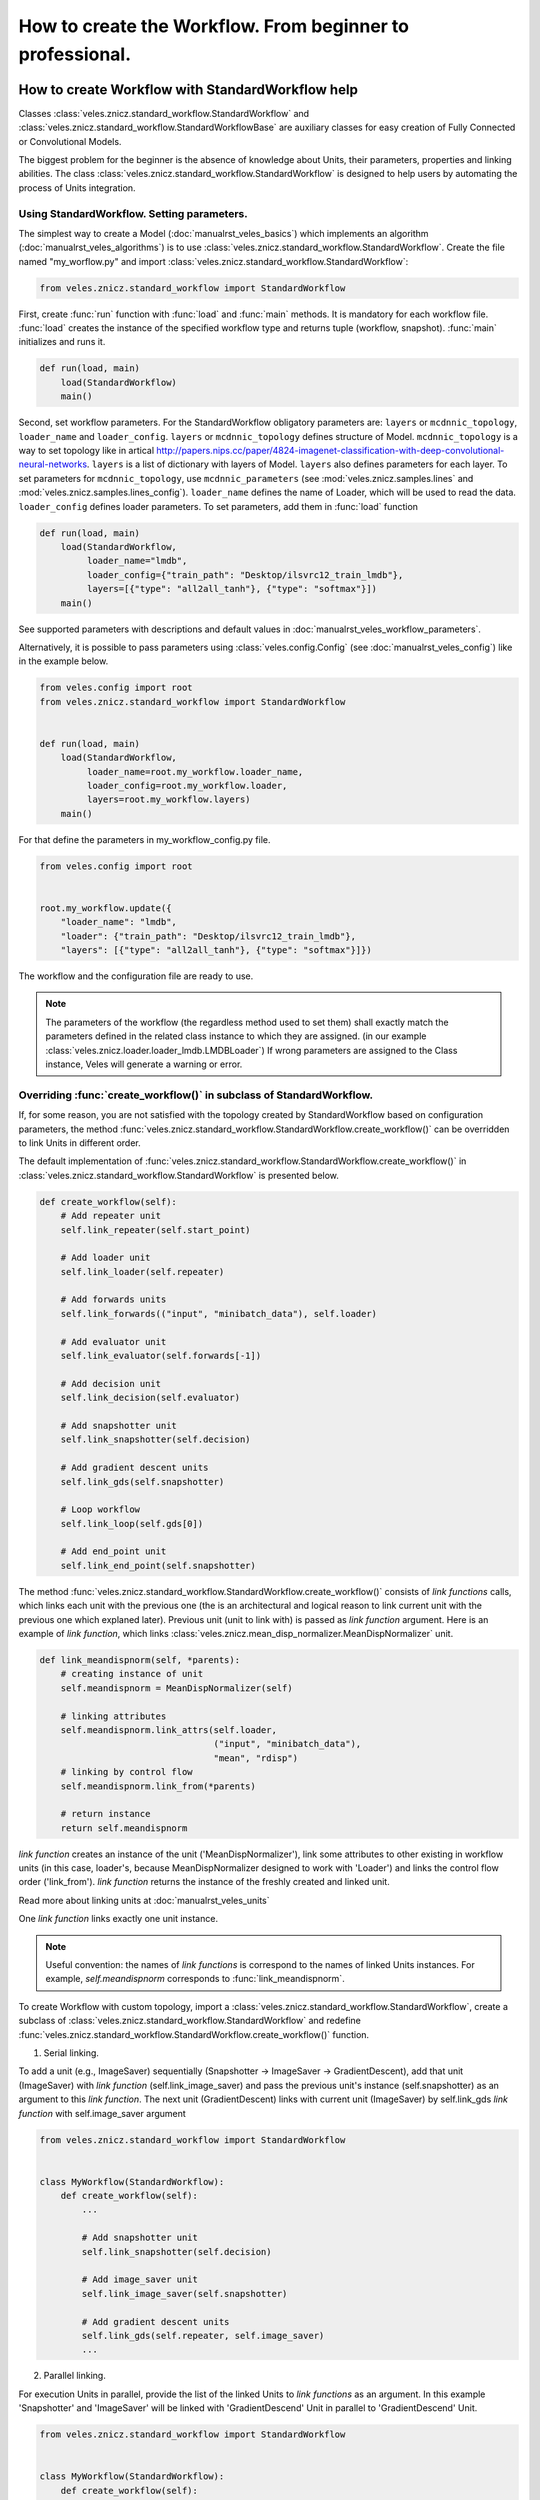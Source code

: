 ==========================================================
How to create the Workflow. From beginner to professional.
==========================================================

How to create Workflow with StandardWorkflow help
:::::::::::::::::::::::::::::::::::::::::::::::::

Classes :class:`veles.znicz.standard_workflow.StandardWorkflow` and
:class:`veles.znicz.standard_workflow.StandardWorkflowBase` are auxiliary
classes for easy creation of Fully Connected or Convolutional Models.

The biggest problem for the beginner is the absence of knowledge about Units,
their parameters, properties and linking abilities. The class :class:`veles.znicz.standard_workflow.StandardWorkflow`
is designed to help users by automating the process of Units integration.


Using StandardWorkflow. Setting parameters.
-------------------------------------------

The simplest way to create a Model (:doc:`manualrst_veles_basics`) which
implements an algorithm (:doc:`manualrst_veles_algorithms`) is to use
:class:`veles.znicz.standard_workflow.StandardWorkflow`. Create the file
named "my_worflow.py" and import :class:`veles.znicz.standard_workflow.StandardWorkflow`:

.. code-block:: python

   from veles.znicz.standard_workflow import StandardWorkflow

First, create :func:`run` function with :func:`load` and
:func:`main` methods. It is mandatory for each workflow file. :func:`load`
creates the instance of the specified workflow type and returns tuple
(workflow, snapshot). :func:`main` initializes and runs it.

.. code-block:: python

   def run(load, main)
       load(StandardWorkflow)
       main()

Second, set workflow parameters.
For the StandardWorkflow obligatory parameters are: ``layers`` or ``mcdnnic_topology``,
``loader_name`` and ``loader_config``. ``layers`` or ``mcdnnic_topology``
defines structure of Model. ``mcdnnic_topology`` is a way to set topology like
in artical http://papers.nips.cc/paper/4824-imagenet-classification-with-deep-convolutional-neural-networks.
``layers`` is a list of dictionary with layers of Model. ``layers`` also
defines parameters for each layer. To set parameters for ``mcdnnic_topology``,
use ``mcdnnic_parameters`` (see :mod:`veles.znicz.samples.lines` and :mod:`veles.znicz.samples.lines_config`).
``loader_name`` defines the name of Loader, which will be used to read the data.
``loader_config`` defines loader parameters. To set parameters, add them
in :func:`load` function

.. code-block:: python

   def run(load, main)
       load(StandardWorkflow,
            loader_name="lmdb",
            loader_config={"train_path": "Desktop/ilsvrc12_train_lmdb"},
            layers=[{"type": "all2all_tanh"}, {"type": "softmax"}])
       main()

See supported parameters with descriptions and default
values in :doc:`manualrst_veles_workflow_parameters`.

Alternatively, it is possible to pass parameters using :class:`veles.config.Config` (see
:doc:`manualrst_veles_config`) like in the example below.

.. code-block:: python

  from veles.config import root
  from veles.znicz.standard_workflow import StandardWorkflow


  def run(load, main)
      load(StandardWorkflow,
           loader_name=root.my_workflow.loader_name,
           loader_config=root.my_workflow.loader,
           layers=root.my_workflow.layers)
      main()


For that define the parameters in my_workflow_config.py file.

.. code-block:: python

  from veles.config import root


  root.my_workflow.update({
      "loader_name": "lmdb",
      "loader": {"train_path": "Desktop/ilsvrc12_train_lmdb"},
      "layers": [{"type": "all2all_tanh"}, {"type": "softmax"}]})


The workflow and the configuration file are ready to use.

.. note:: The parameters of the workflow (the regardless method used to set them)
   shall exactly match the parameters defined in the related class instance to which they
   are assigned. (in our example :class:`veles.znicz.loader.loader_lmdb.LMDBLoader`)
   If wrong parameters are assigned to the Class instance, Veles will generate a
   warning or error.


Overriding :func:`create_workflow()` in subclass of StandardWorkflow.
---------------------------------------------------------------------

If, for some reason, you are not satisfied with the topology created by StandardWorkflow
based on configuration parameters, the method
:func:`veles.znicz.standard_workflow.StandardWorkflow.create_workflow()`
can be overridden to link Units in different order.

The default implementation of
:func:`veles.znicz.standard_workflow.StandardWorkflow.create_workflow()` in
:class:`veles.znicz.standard_workflow.StandardWorkflow` is presented below.

.. code-block:: python

  def create_workflow(self):
      # Add repeater unit
      self.link_repeater(self.start_point)

      # Add loader unit
      self.link_loader(self.repeater)

      # Add forwards units
      self.link_forwards(("input", "minibatch_data"), self.loader)

      # Add evaluator unit
      self.link_evaluator(self.forwards[-1])

      # Add decision unit
      self.link_decision(self.evaluator)

      # Add snapshotter unit
      self.link_snapshotter(self.decision)

      # Add gradient descent units
      self.link_gds(self.snapshotter)

      # Loop workflow
      self.link_loop(self.gds[0])

      # Add end_point unit
      self.link_end_point(self.snapshotter)

.. image:: _static/standard_workflow_create_workflow.png

The method :func:`veles.znicz.standard_workflow.StandardWorkflow.create_workflow()`
consists of `link functions` calls, which
links each unit with the previous one (the is an architectural and logical reason
to link current unit with the previous one which explaned later). Previous unit
(unit to link with) is passed as `link function` argument.
Here is an example of `link function`, which links
:class:`veles.znicz.mean_disp_normalizer.MeanDispNormalizer` unit.

.. code-block:: python

  def link_meandispnorm(self, *parents):
      # creating instance of unit
      self.meandispnorm = MeanDispNormalizer(self)

      # linking attributes
      self.meandispnorm.link_attrs(self.loader,
                                   ("input", "minibatch_data"),
                                   "mean", "rdisp")
      # linking by control flow
      self.meandispnorm.link_from(*parents)

      # return instance
      return self.meandispnorm

.. image:: _static/standard_workflow_meandispnorm.png

`link function` creates an instance of the unit ('MeanDispNormalizer'), link some
attributes to other existing in workflow units (in this case, loader's, because
MeanDispNormalizer designed to work with 'Loader') and links the control flow order ('link_from').
`link function` returns the instance of the freshly created and linked unit.

Read more about linking units at :doc:`manualrst_veles_units`

One `link function` links exactly one unit instance.

.. note:: Useful convention: the names of `link functions` is
   correspond to the names of linked Units instances. For example,
   `self.meandispnorm` corresponds to :func:`link_meandispnorm`.

To create Workflow with custom topology, import a
:class:`veles.znicz.standard_workflow.StandardWorkflow`, create a subclass of
:class:`veles.znicz.standard_workflow.StandardWorkflow` and redefine
:func:`veles.znicz.standard_workflow.StandardWorkflow.create_workflow()` function.

1. Serial linking.

To add a unit (e.g., ImageSaver) sequentially (Snapshotter -> ImageSaver ->
GradientDescent), add that unit (ImageSaver) with
`link function` (self.link_image_saver) and pass the previous unit's instance
(self.snapshotter) as an argument to this  `link function`. The next unit
(GradientDescent) links with current unit (ImageSaver) by self.link_gds `link function`
with self.image_saver argument

.. code-block:: python

  from veles.znicz.standard_workflow import StandardWorkflow


  class MyWorkflow(StandardWorkflow):
      def create_workflow(self):
          ...

          # Add snapshotter unit
          self.link_snapshotter(self.decision)

          # Add image_saver unit
          self.link_image_saver(self.snapshotter)

          # Add gradient descent units
          self.link_gds(self.repeater, self.image_saver)
          ...

.. image:: _static/standard_workflow_consecutive_linking.png

2. Parallel linking.

For execution Units in parallel, provide
the list of the linked Units to `link functions` as an argument. In this example
'Snapshotter' and 'ImageSaver' will be linked with 'GradientDescend' Unit in
parallel to 'GradientDescend' Unit.

.. code-block:: python

  from veles.znicz.standard_workflow import StandardWorkflow


  class MyWorkflow(StandardWorkflow):
      def create_workflow(self):
          ...

          # Add decision unit
          self.link_decision(self.evaluator)

          # Add snapshotter and image_saver unit
          end_units = [self.link_snapshotter(self.decision),
                       self.link_image_saver(self.decision)]

          # Add gradient descent units
          self.link_gds(*end_units)
          ...

.. image:: _static/standard_workflow_parallel_linking.png

3. Loop linking.

The loops linking allows to execute the algorithm many times achieving sequential
data processing or iterative model training. Usually this achieved by using
'Repeater' unit. In the example below execution flow returns back to 'Repeater' unit
by applying ``link_loop`` function at the end of execution. The method ``link_loop``
programmed to find 'Repeater' unit in the workflow.

.. code-block:: python

  from veles.znicz.standard_workflow import StandardWorkflow


  class MyWorkflow(StandardWorkflow):
      def create_workflow(self):
          self.link_repeater(self.start_point)
          self.link_loader(self.repeater)
          self.link_datasaver(self.loader)
          self.link_loop(self.datasaver)

.. image:: _static/standard_workflow_loop_linking.png

See list of all existing `link functions` with descriptions at :class:`veles.znicz.standard_workflow.StandardWorkflow`.

Rules for linking Units in StandardWorkflow
-------------------------------------------

1. Do not link units with Snapshotter (:func:`veles.znicz.standard_workflow.StandardWorkflow.link_snapshotter`)
in parallel, except for plotting Units.

.. code-block:: python

   def create_workflow(self):
       ...
       # GOOD CODE
       parallel_units = [link(self.decision)
                         for link in (self.link_snapshotter,
                                      self.link_error_plotter,
                                      self.link_weights_plotter)]
       self.link_gds(*parallel_units)
       ...

.. image:: _static/rules_snapshotter_linking1.png

.. code-block:: python

   def create_workflow(self):
       ...
       # WRONG CODE!!!
       parallel_units = [link(self.decision)
                         for link in (self.snapshotter,
                                      self.link_image_saver,
                                      self.link_ipython)]
       self.link_gds(*parallel_units)
       ...


.. image:: _static/rules_snapshotter_linking2.png

.. code-block:: python

   def create_workflow(self):
       ...
       # GOOD CODE
       parallel_units = [link(self.snapshotter)
                         for link in (self.link_image_saver,
                                      self.link_ipython)]
       self.link_gds(*parallel_units)
       ...

.. image:: _static/rules_snapshotter_linking3.png

2. If Units are linked in parallel, EndPoint (:func:`veles.znicz.standard_workflow.StandardWorkflow.link_end_point`)
could be linked from list of this Units to speed up the process of execition.

.. code-block:: python

   def create_workflow(self):
       ...
       end_units = [link(self.decision)
                     for link in (self.link_snapshotter,
                                  self.link_error_plotter,
                                  self.link_weights_plotter)]
       self.link_gds(*end_units)
       self.link_end_point(*end_units)
       ...

.. image:: _static/rules_end_point_linking.png

3. To link Forwards units (:func:`veles.znicz.standard_workflow.StandardWorkflowBase.link_forwards`),
link Loader first (:func:`veles.znicz.standard_workflow.StandardWorkflowBase.link_loader`).

.. code-block:: python

   def create_workflow(self):
       ...

       self.link_loader()

       ...

       self.link_forwards()
       ...

4. To link EndPoint (:func:`veles.znicz.standard_workflow.StandardWorkflow.link_end_point`)
unit, link Decision unit (:func:`veles.znicz.standard_workflow.StandardWorkflow.link_decision`) first.

.. code-block:: python

   def create_workflow(self):
       ...

       self.link_decision()

       ...

       self.link_end_point()
       ...

5. To link GradientDescent units (:func:`veles.znicz.standard_workflow.StandardWorkflow.link_gds`),
link Forwards (:func:`veles.znicz.standard_workflow.StandardWorkflowBase.link_forwards`),
Evaluator (:func:`veles.znicz.standard_workflow.StandardWorkflow.link_evaluator`),
and Decision (:func:`veles.znicz.standard_workflow.StandardWorkflow.link_decision`) units first.

.. code-block:: python

   def create_workflow(self):
       ...

       self.link_decision()
       self.link_evaluator()
       self.link_forwards()

       ...

       self.link_gds()
       ...

6. To link Avatar unit (:func:`veles.znicz.standard_workflow.StandardWorkflow.link_avatar`),
link Loader first. If you link Avatar Unit, link Loader from Start Point, not from Repeater.

.. code-block:: python

   def create_workflow(self):
       ...

       self.link_loader(self.start_point)

       ...

       self.link_avatar()
       ...

7. To link Evaluator unit (:func:`veles.znicz.standard_workflow.StandardWorkflow.link_evaluator`),
link Forwards (:func:`veles.znicz.standard_workflow.StandardWorkflowBase.link_forwards`)
and Loader (:func:`veles.znicz.standard_workflow.StandardWorkflowBase.link_loader`) first.

.. code-block:: python

   def create_workflow(self):
       ...

       self.link_loader()
       self.link_forwards()

       ...

       self.link_evaluator()
       ...

8. To link Decision unit (:func:`veles.znicz.standard_workflow.StandardWorkflow.link_decision`),
link Evaluator (:func:`veles.znicz.standard_workflow.StandardWorkflow.link_evaluator`),
Loader (:func:`veles.znicz.standard_workflow.StandardWorkflowBase.link_loader`) and
Repeater (:func:`veles.znicz.standard_workflow.StandardWorkflowBase.link_repeater`) units first.

.. code-block:: python

   def create_workflow(self):
       ...

       self.link_loader()
       self.link_repeater()
       self.link_evaluator()

       ...

       self.link_decision()
       ...

9. To link Snapshotter unit (:func:`veles.znicz.standard_workflow.StandardWorkflow.link_snapshotter`), link
Decision (:func:`veles.znicz.standard_workflow.StandardWorkflow.link_decision`) first.

.. code-block:: python

   def create_workflow(self):
       ...

       self.link_decision()

       ...

       self.link_snapshotter()
       ...

10. To link ImageSaver unit (:func:`veles.znicz.standard_workflow.StandardWorkflow.link_image_saver`),
link Forwards (:func:`veles.znicz.standard_workflow.StandardWorkflowBase.link_forwards`),
Loader (:func:`veles.znicz.standard_workflow.StandardWorkflowBase.link_loader`),
Snapshotter (:func:`veles.znicz.standard_workflow.StandardWorkflow.link_snapshotter`) and
Decision (:func:`veles.znicz.standard_workflow.StandardWorkflow.link_decision`) units.

.. code-block:: python

   def create_workflow(self):
       ...

       self.link_loader()
       self.link_forwards()
       self.link_decision()
       self.link_snapshotter()

       ...

       self.link_image_saver()
       ...

11. To link LRAdjuster unit (:func:`veles.znicz.standard_workflow.StandardWorkflow.link_lr_adjuster`),
link GradientDescent units (:func:`veles.znicz.standard_workflow.StandardWorkflow.link_gds`) first

.. code-block:: python

   def create_workflow(self):
       ...

       self.link_gds()

       ...

       self.link_lr_adjuster()
       ...

12. To link MeanDispNormalizer (:func:`veles.znicz.standard_workflow.StandardWorkflow.link_meandispnorm`),
link Loader unit (:func:`veles.znicz.standard_workflow.StandardWorkflowBase.link_loader`) first.

.. code-block:: python

   def create_workflow(self):
       ...

       self.link_loader()

       ...

       self.link_meandispnorm()
       ...

13. To link Shell unit (:func:`veles.znicz.standard_workflow.StandardWorkflow.link_ipython`),
link Decision unit (:func:`veles.znicz.standard_workflow.StandardWorkflow.link_decision`) first.

.. code-block:: python

   def create_workflow(self):
       ...

       self.link_decision()

       ...

       self.link_ipython()
       ...

14. To link ForwardWorkflowExtractor (:func:`veles.znicz.standard_workflow.StandardWorkflow.link_result_unit`),
link Decision unit (:func:`veles.znicz.standard_workflow.StandardWorkflow.link_decision`) first.

.. code-block:: python

   def create_workflow(self):
       ...

       self.link_decision()

       ...

       self.link_result_unit()
       ...

15. To link DataSaver unit (:func:`veles.znicz.standard_workflow.StandardWorkflow.link_data_saver`),
link Loader (:func:`veles.znicz.standard_workflow.StandardWorkflowBase.link_loader`) unit first.

.. code-block:: python

   def create_workflow(self):
       ...

       self.link_loader()

       ...

       self.link_data_saver()
       ...

16. To link Errors or Matrix Plotting units (:func:`veles.znicz.standard_workflow.StandardWorkflow.link_error_plotter`, :func:`veles.znicz.standard_workflow.StandardWorkflow.link_conf_matrix_plotter`, :func:`veles.znicz.standard_workflow.StandardWorkflow.link_err_y_plotter`, :func:`veles.znicz.standard_workflow.StandardWorkflow.link_mse_plotter`, :func:`veles.znicz.standard_workflow.StandardWorkflow.link_min_max_plotter`, :func:`veles.znicz.standard_workflow.StandardWorkflow.link_multi_hist_plotter`), link Decision (:func:`veles.znicz.standard_workflow.StandardWorkflow.link_decision`) unit first.

.. code-block:: python

   def create_workflow(self):
       ...

       self.link_decision()

       ...

       self.link_error_plotter()
       self.link_conf_matrix_plotter()
       self.link_err_y_plotter()
       self.link_mse_plotter()
       self.link_min_max_plotter()
       self.link_multi_hist_plotter()
       ...

17. To link ImmediatePlotter unit (:func:`veles.znicz.standard_workflow.StandardWorkflow.link_immediate_plotter`)
or WeightsPlotter units (:func:`veles.znicz.standard_workflow.StandardWorkflow.link_weights_plotter`),
link Forwards (:func:`veles.znicz.standard_workflow.StandardWorkflowBase.link_forwards`),
Loader (:func:`veles.znicz.standard_workflow.StandardWorkflowBase.link_loader`) and
Decision (:func:`veles.znicz.standard_workflow.StandardWorkflow.link_decision`) units first.

.. code-block:: python

   def create_workflow(self):
       ...

       self.link_decision()
       self.link_forwards()
       self.link_loader()

       ...

       self.link_immediate_plotter()
       self.link_weights_plotter()
       ...

18. To link SimilarWeightsPlotter unit (:func:`veles.znicz.standard_workflow.StandardWorkflow.link_similar_weights_plotter`),
link WeightsPlotter (:func:`veles.znicz.standard_workflow.StandardWorkflow.link_weights_plotter`),
Loader (:func:`veles.znicz.standard_workflow.StandardWorkflowBase.link_loader`),
Decision (:func:`veles.znicz.standard_workflow.StandardWorkflow.link_decision`)
and Forwards (:func:`veles.znicz.standard_workflow.StandardWorkflowBase.link_forwards`) units first.

.. code-block:: python

   def create_workflow(self):
       ...

       self.link_decision()
       self.link_forwards()
       self.link_loader()
       self.link_weights_plotter()

       ...

       self.link_similar_weights_plotter()
       ...

19. To link ImagePlotter (:func:`veles.znicz.standard_workflow.StandardWorkflow.link_image_plotter`),
link Decision (:func:`veles.znicz.standard_workflow.StandardWorkflow.link_decision`)
and Forwards (:func:`veles.znicz.standard_workflow.StandardWorkflowBase.link_forwards`) units first.

.. code-block:: python

   def create_workflow(self):
       ...

       self.link_decision()
       self.link_forwards()

       ...

       self.link_image_plotter()
       ...

20. To link TablePlotter (:func:`veles.znicz.standard_workflow.StandardWorkflow.link_table_plotter`),
link Forwards (:func:`veles.znicz.standard_workflow.StandardWorkflowBase.link_forwards`),
Decision (:func:`veles.znicz.standard_workflow.StandardWorkflow.link_decision`)
and GradientDescent units (:func:`veles.znicz.standard_workflow.StandardWorkflow.link_gds`) units first.

.. code-block:: python

   def create_workflow(self):
       ...

       self.link_decision()
       self.link_forwards()
       self.link_gds()

       ...

       self.link_table_plotter()
       ...



Redefining and creating `link_functions`
----------------------------------------

Also, you can redefine any `link function` or can create custom
`link functions` for existing or custom units. For example, if your data is
in exotic format, you can add custom Loader and link it in
:func:`veles.znicz.standard_workflow.StandardWorkflow.create_workflow`

.. code-block:: python

  from veles.znicz.loader import Loader
  from veles.znicz.standard_workflow import StandardWorkflow


  class MyLoader(Loader):
      ...


  class MyWorkflow(StandardWorkflow):
      def create_workflow(self):
          # Add repeater unit
          self.link_repeater(self.start_point)

          # Add loader unit
          self.link_loader(self.repeater)
          ...

      def link_loader(self, *parents):
          self.loader = MyLoader(self)
          self.loader.link_from(*parents)


How to create Abstract Workflow
:::::::::::::::::::::::::::::::


Class :class:`veles.znicz.nn_units.NNWorkflow` is a base class to create any
abstract Workflow (Model).

For creating a unique Model (like Recurrent Neural Network or any other not
trivial linked Workflow), use
:class:`veles.znicz.nn_units.NNWorkflow` class. The rules are the same:
create instances of units, link the control flow using :meth:`veles.units.Unit.link_from`
and link their attributes using :meth:`veles.units.Unit.link_attr`. It is possible to link anything
to anything and transmit any data from any unit to any other unit. Example:

.. code-block:: python

  class MyLoader(Loader):
      ...

  class MyNewUnit(Unit):
      ...

  class MyNewSuperUnit(Unit):
      ...

  class MyAbstractWorkflow(nn_units.NNWorkflow):
      def __init__(self, workflow, layers, **kwargs):
          super(MyAbstractWorkflow, self).__init__(workflow, **kwargs)

          self.repeater.link_from(self.start_point)

          self.loader = MyLoader(self, minibatch_size=60)
          self.loader.link_from(self.repeater)

          self.my_new_unit = MyNewUnit(self, my_parameter="parameter")
          self.my_new_unit.link_from(self.repeater)
          self.my_new_unit.link_attrs(
              self.loader,
              ("labels", "minibatch_labels"),
              ("batch_size", "minibatch_size"))

          self.my_new_super_unit = MyNewSuperUnit(
              self, my_super_parameter=(42, 24))
          self.my_new_super_unit.link_from(self.loader)
          self.my_new_super_unit.link_from(self.my_new_unit)
          self.my_new_super_unit.link_attrs(
              self.repeater, ("my_super_attribute", "repeater_attribute"))
          self.my_new_super_unit.link_attrs(
              self.my_new_unit,
              ("my_super_attribute", "my_attribute"),
              "my_other_attributes")

          self.repeater.link_from(self.my_new_super_unit)
          self.end_point.link_from(self.my_new_super_unit)
          ...

This code will construct the following Workflow:

.. image:: _static/abstract_workflow.png

Take a closer look at this example. Instances of Repeater, StartPoint and
EndPoint is created by default in :class:`veles.znicz.nn_units.NNWorkflow`.
First, link repeater with the start point.

.. code-block:: python

  self.repeater.link_from(self.start_point)

Next, create an instance of MyLoader and link it with Repeater.

.. code-block:: python

  self.loader = MyLoader(self, minibatch_size=60)
  self.loader.link_from(self.repeater)

.. image:: _static/abstract_workflow1.png
Then, create an instance of MyNewUnit and links it with Repeater and
associates Loader's and MyNewUnit's attributes.

.. code-block:: python

  self.my_new_unit = MyNewUnit(self, my_parameter="parameter")
  self.my_new_unit.link_from(self.repeater)
  self.my_new_unit.link_attrs(
      self.loader,
      ("labels", "minibatch_labels"),
      ("batch_size", "minibatch_size"))

.. image:: _static/abstract_workflow2.png

Finally, create MyNewSuperUnit, link it with Loader and with MyNewUnit,
propagates attributes from Repeater and MyNewUnit and links MyNewSuperUnit
with Repeater.

.. code-block:: python

  self.my_new_super_unit = MyNewSuperUnit(
      self, my_super_parameter=(42, 24))
  self.my_new_super_unit.link_from(self.loader)
  self.my_new_super_unit.link_from(self.my_new_unit)
  self.my_new_super_unit.link_attrs(
      self.repeater, ("my_super_attribute", "repeater_attribute"))
  self.my_new_super_unit.link_attrs(
      self.my_new_unit,
      ("my_super_attribute", "my_attribute"),
      "my_other_attributes")

  self.repeater.link_from(self.my_new_super_unit)


.. image:: _static/abstract_workflow3.png

More about linking units: :doc:`manualrst_veles_units`


How to stop, pause or skip the execution of the unit
::::::::::::::::::::::::::::::::::::::::::

.. code-block:: python

   self.unit2.link_from(self.unit1)
   self.unit3.link_from(self.unit2)

.. image:: _static/units_run.png

Every unit has 2 attributes: ``gate_skip`` and ``gate_block``. The unit doesn't
run and pass control flow to the next unit If ``gate_skip`` is True.

.. code-block:: python

   self.unit2.link_from(self.unit1)
   self.unit3.link_from(self.unit2)
   self.unit2.gate_skip = True

.. image:: _static/units_run_with_gate_skip.png

The unit doesn't run and doesn't pass control flow to the next unit if
``gate_block`` is True.

.. code-block:: python

   self.unit2.link_from(self.unit1)
   self.unit3.link_from(self.unit2)
   self.unit2.gate_block = True

.. image:: _static/units_run_with_gate_block.png

Example:

.. code-block:: python

   self.snapshotter.gate_skip = ~self.decision.epoch_ended

While 'self.decision.epoch_ended' is not True, 'self.snapshotter.gate_skip' is True,
so Snapshotter will not executes while 'self.decision.epoch_ended' is False.

.. code-block:: python

   self.end_point.gate_block = ~self.loader.train_ended

'End_point' finishes execution of the workflow when 'self.loader.train_ended' is True.